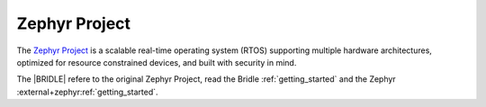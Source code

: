 .. _zephyr_intro:

Zephyr Project
##############

The `Zephyr Project`_ is a scalable real-time operating system (RTOS) supporting
multiple hardware architectures, optimized for resource constrained devices, and
built with security in mind.

The |BRIDLE| refere to the original Zephyr Project, read the Bridle
:ref:`getting_started` and the Zephyr :external+zephyr:ref:`getting_started`.
